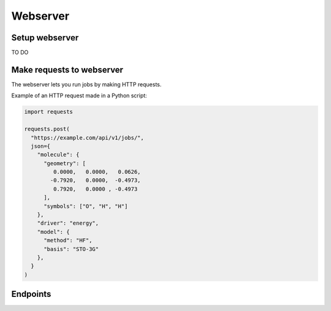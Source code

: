 .. _webserver:

Webserver
=========

Setup webserver
---------------

TO DO

Make requests to webserver
--------------------------

The webserver lets you run jobs by making HTTP requests.

Example of an HTTP request made in a Python script:

..  code-block:: python

  import requests

  requests.post(
    "https://example.com/api/v1/jobs/",
    json={
      "molecule": {
        "geometry": [
           0.0000,   0.0000,   0.0626,
          -0.7920,   0.0000,  -0.4973,
           0.7920,   0.0000 , -0.4973
        ],
        "symbols": ["O", "H", "H"]
      },
      "driver": "energy",
      "model": {
        "method": "HF",
        "basis": "STO-3G"
      },
    }
  )

Endpoints
---------

.. openapi:: ../../openapi.json
  